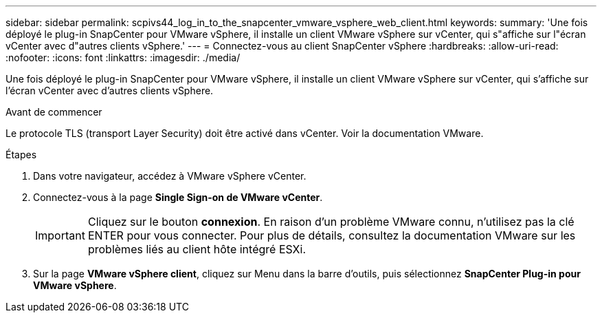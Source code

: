 ---
sidebar: sidebar 
permalink: scpivs44_log_in_to_the_snapcenter_vmware_vsphere_web_client.html 
keywords:  
summary: 'Une fois déployé le plug-in SnapCenter pour VMware vSphere, il installe un client VMware vSphere sur vCenter, qui s"affiche sur l"écran vCenter avec d"autres clients vSphere.' 
---
= Connectez-vous au client SnapCenter vSphere
:hardbreaks:
:allow-uri-read: 
:nofooter: 
:icons: font
:linkattrs: 
:imagesdir: ./media/


[role="lead"]
Une fois déployé le plug-in SnapCenter pour VMware vSphere, il installe un client VMware vSphere sur vCenter, qui s'affiche sur l'écran vCenter avec d'autres clients vSphere.

.Avant de commencer
Le protocole TLS (transport Layer Security) doit être activé dans vCenter. Voir la documentation VMware.

.Étapes
. Dans votre navigateur, accédez à VMware vSphere vCenter.
. Connectez-vous à la page *Single Sign-on de VMware vCenter*.
+

IMPORTANT: Cliquez sur le bouton *connexion*. En raison d'un problème VMware connu, n'utilisez pas la clé ENTER pour vous connecter. Pour plus de détails, consultez la documentation VMware sur les problèmes liés au client hôte intégré ESXi.

. Sur la page *VMware vSphere client*, cliquez sur Menu dans la barre d'outils, puis sélectionnez *SnapCenter Plug-in pour VMware vSphere*.

